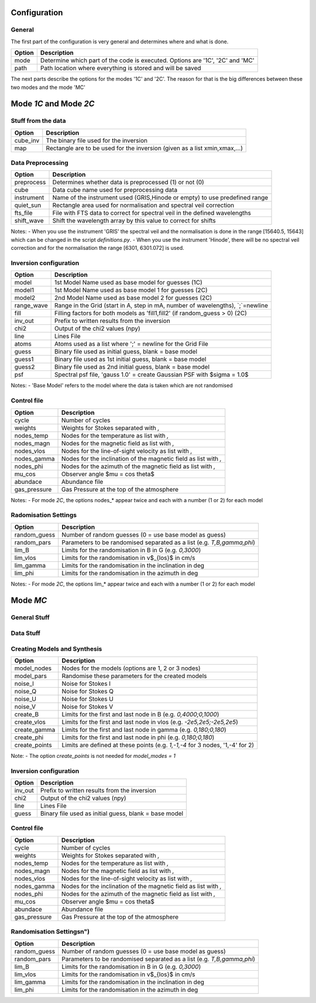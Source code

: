 Configuration
=============

General
-------

The first part of the configuration is very general and determines where and what is done.

+-----------+-------------------------------------------------------------------------------+
| Option    | Description                                                                   |
+===========+===============================================================================+
| mode      | Determine which part of the code is executed. Options are '1C', '2C' and 'MC' |
+-----------+-------------------------------------------------------------------------------+
| path      | Path location where everything is stored and will be saved                    |
+-----------+-------------------------------------------------------------------------------+

The next parts describe the options for the modes '1C' and '2C'. The reason for that is the big differences between these two modes and the mode 'MC'

Mode `1C` and Mode `2C`
=======================

Stuff from the data
-------------------

+------------+-------------------------------------------------------------------------------+
| Option     | Description                                                                   |
+============+===============================================================================+
| cube_inv   | The binary file used for the inversion                                        |
+------------+-------------------------------------------------------------------------------+
| map        | Rectangle are to be used for the inversion (given as a list xmin,xmax,...)    |
+------------+-------------------------------------------------------------------------------+



Data Preprocessing
------------------

+------------+-------------------------------------------------------------------------------+
| Option     | Description                                                                   |
+============+===============================================================================+
| preprocess | Determines whether data is preprocessed (1) or not (0)                        |
+------------+-------------------------------------------------------------------------------+
| cube       | Data cube name used for preprocessing data                                    |
+------------+-------------------------------------------------------------------------------+
| instrument | Name of the instrument used (GRIS,Hinode or empty) to use predefined range    |
+------------+-------------------------------------------------------------------------------+
| quiet_sun  | Rectangle area used for normalisation and spectral veil correction            |
+------------+-------------------------------------------------------------------------------+
| fts_file   | File with FTS data to correct for spectral veil in the defined wavelengths    |
+------------+-------------------------------------------------------------------------------+
| shift_wave | Shift the wavelength array by this value to correct for shifts                |
+------------+-------------------------------------------------------------------------------+

Notes:
- When you use the instrument 'GRIS' the spectral veil and the normalisation is done in the range [15640.5, 15643] which can be changed in the script `definitions.py`.
- When you use the instrument 'Hinode', there will be no spectral veil correction and for the normalisation the range [6301, 6301.072] is used.


Inversion configuration
-----------------------

+------------+-------------------------------------------------------------------------------+
| Option     | Description                                                                   |
+============+===============================================================================+
| model      | 1st Model Name used as base model for guesses (1C)                            |
+------------+-------------------------------------------------------------------------------+
| model1     | 1st Model Name used as base model 1 for guesses (2C)                          |
+------------+-------------------------------------------------------------------------------+
| model2     | 2nd Model Name used as base model 2 for guesses (2C)                          |
+------------+-------------------------------------------------------------------------------+
| range_wave | Range in the Grid (start in A, step in mA, number of wavelengths), `;`=newline|
+------------+-------------------------------------------------------------------------------+
| fill       | Filling factors for both models as 'fill1,fill2' (if random_guess > 0) (2C)   |
+------------+-------------------------------------------------------------------------------+
| inv_out    | Prefix to written results from the inversion                                  |
+------------+-------------------------------------------------------------------------------+
| chi2       | Output of the chi2 values (npy)                                               |
+------------+-------------------------------------------------------------------------------+
| line       | Lines File                                                                    |
+------------+-------------------------------------------------------------------------------+
| atoms      | Atoms used as a list where ';' = newline for the Grid File                    |
+------------+-------------------------------------------------------------------------------+
| guess      | Binary file used as initial guess, blank = base model                         |
+------------+-------------------------------------------------------------------------------+
| guess1     | Binary file used as 1st initial guess, blank = base model                     |
+------------+-------------------------------------------------------------------------------+
| guess2     | Binary file used as 2nd initial guess, blank = base model                     |
+------------+-------------------------------------------------------------------------------+
| psf        | Spectral psf file, 'gauss 1.0' = create Gaussian PSF with $\sigma = 1.0$      |
+------------+-------------------------------------------------------------------------------+


Notes:
- 'Base Model' refers to the model where the data is taken which are not randomised


Control file
------------

+--------------+-------------------------------------------------------------------------------+
| Option       | Description                                                                   |
+==============+===============================================================================+
| cycle        | Number of cycles                                                              |
+--------------+-------------------------------------------------------------------------------+
| weights      | Weights for Stokes separated with `,`                                         |
+--------------+-------------------------------------------------------------------------------+
| nodes_temp   | Nodes for the temperature as list with `,`                                    |
+--------------+-------------------------------------------------------------------------------+
| nodes_magn   | Nodes for the magnetic field as list with `,`                                 |
+--------------+-------------------------------------------------------------------------------+
| nodes_vlos   | Nodes for the line-of-sight velocity as list with `,`                         |
+--------------+-------------------------------------------------------------------------------+
| nodes_gamma  | Nodes for the inclination of the magnetic field as list with `,`              |
+--------------+-------------------------------------------------------------------------------+
| nodes_phi    | Nodes for the azimuth of the magnetic field as list with `,`                  |
+--------------+-------------------------------------------------------------------------------+
| mu_cos       | Observer angle $\mu = \cos \theta$                                            |
+--------------+-------------------------------------------------------------------------------+
| abundace     | Abundance file                                                                |
+--------------+-------------------------------------------------------------------------------+
| gas_pressure | Gas Pressure at the top of the atmosphere                                     |
+--------------+-------------------------------------------------------------------------------+

Notes:
- For mode `2C`, the options nodes_* appear twice and each with a number (1 or 2) for each model

Radomisation Settings
---------------------

+--------------+-------------------------------------------------------------------------------+
| Option       | Description                                                                   |
+==============+===============================================================================+
| random_guess | Number of random guesses (0 = use base model as guess)                        |
+--------------+-------------------------------------------------------------------------------+
| random_pars  | Parameters to be randomised separated as a list (e.g. `T,B,gamma,phi`)        |
+--------------+-------------------------------------------------------------------------------+
| lim_B        | Limits for the randomisation in B in G (e.g. `0,3000`)                        |
+--------------+-------------------------------------------------------------------------------+
| lim_vlos     |  Limits for the randomisation in v$_{los}$ in cm/s                            |
+--------------+-------------------------------------------------------------------------------+
| lim_gamma    |  Limits for the randomisation in the inclination in deg                       |
+--------------+-------------------------------------------------------------------------------+
| lim_phi      |  Limits for the randomisation in the azimuth in deg                           |
+--------------+-------------------------------------------------------------------------------+

Notes:
- For mode `2C`, the options lim_* appear twice and each with a number (1 or 2) for each model



Mode `MC`
=========



General Stuff
-------------

+--------------+-------------------------------------------------------------------------------+
| Option       | Description                                                                   |
+==============+===============================================================================+
| mode         | Mode (`MC`,`1C` or `2C`)
+--------------+-------------------------------------------------------------------------------+
| path         | Path where everything is stored
+--------------+-------------------------------------------------------------------------------+
| num          | Number of Models
+--------------+-------------------------------------------------------------------------------+
| model        | Model used as base model                                                      |
+--------------+-------------------------------------------------------------------------------+
| atoms        | Atoms used as a list where ';' = newline for the Grid File
+--------------+-------------------------------------------------------------------------------+
| range_wave   | Range in the Grid (start in A, step in mA, number of wavelengths), `;`=newline|
+--------------+-------------------------------------------------------------------------------+

Data Stuff
----------

+--------------+-------------------------------------------------------------------------------+
| syn_out      | Prefix for the synthesis profiles and created models
+--------------+-------------------------------------------------------------------------------+
| noise_out    | Prefix for the profiles with noise
+--------------+-------------------------------------------------------------------------------+
| inv_out      | Prefix for the output of the inversion results
+--------------+-------------------------------------------------------------------------------+
	
Creating Models and Synthesis
-----------------------------

+--------------+-------------------------------------------------------------------------------+
| Option       | Description                                                                   |
+==============+===============================================================================+
| model_nodes  | Nodes for the models (options are 1, 2 or 3 nodes)                            |
+--------------+-------------------------------------------------------------------------------+
| model_pars   | Randomise these parameters for the created models                             |
+--------------+-------------------------------------------------------------------------------+
| noise_I      | Noise for Stokes I                                                            |
+--------------+-------------------------------------------------------------------------------+
| noise_Q      | Noise for Stokes Q                                                            |
+--------------+-------------------------------------------------------------------------------+
| noise_U      | Noise for Stokes U                                                            |
+--------------+-------------------------------------------------------------------------------+
| noise_V      | Noise for Stokes V                                                            |
+--------------+-------------------------------------------------------------------------------+
| create_B     | Limits for the first and last node in B (e.g. `0,4000;0,1000`)                |
+--------------+-------------------------------------------------------------------------------+
| create_vlos  | Limits for the first and last node in vlos (e.g. `-2e5,2e5;-2e5,2e5`)         |
+--------------+-------------------------------------------------------------------------------+
| create_gamma | Limits for the first and last node in gamma (e.g. `0,180;0,180`)              |
+--------------+-------------------------------------------------------------------------------+
| create_phi   | Limits for the first and last node in phi (e.g. `0,180;0,180`)                |
+--------------+-------------------------------------------------------------------------------+
| create_points| Limits are defined at these points (e.g. `1,-1,-4` for 3 nodes, '1,-4' for 2) |
+--------------+-------------------------------------------------------------------------------+

Note:
- The option `create_points` is not needed for `model_modes = 1`

Inversion configuration
-----------------------

+------------+-------------------------------------------------------------------------------+
| Option     | Description                                                                   |
+============+===============================================================================+
| inv_out    | Prefix to written results from the inversion                                  |
+------------+-------------------------------------------------------------------------------+
| chi2       | Output of the chi2 values (npy)                                               |
+------------+-------------------------------------------------------------------------------+
| line       | Lines File                                                                    |
+------------+-------------------------------------------------------------------------------+
| guess      | Binary file used as initial guess, blank = base model                         |
+------------+-------------------------------------------------------------------------------+



Control file
------------

+--------------+-------------------------------------------------------------------------------+
| Option       | Description                                                                   |
+==============+===============================================================================+
| cycle        | Number of cycles                                                              |
+--------------+-------------------------------------------------------------------------------+
| weights      | Weights for Stokes separated with `,`                                         |
+--------------+-------------------------------------------------------------------------------+
| nodes_temp   | Nodes for the temperature as list with `,`                                    |
+--------------+-------------------------------------------------------------------------------+
| nodes_magn   | Nodes for the magnetic field as list with `,`                                 |
+--------------+-------------------------------------------------------------------------------+
| nodes_vlos   | Nodes for the line-of-sight velocity as list with `,`                         |
+--------------+-------------------------------------------------------------------------------+
| nodes_gamma  | Nodes for the inclination of the magnetic field as list with `,`              |
+--------------+-------------------------------------------------------------------------------+
| nodes_phi    | Nodes for the azimuth of the magnetic field as list with `,`                  |
+--------------+-------------------------------------------------------------------------------+
| mu_cos       | Observer angle $\mu = \cos \theta$                                            |
+--------------+-------------------------------------------------------------------------------+
| abundace     | Abundance file                                                                |
+--------------+-------------------------------------------------------------------------------+
| gas_pressure | Gas Pressure at the top of the atmosphere                                     |
+--------------+-------------------------------------------------------------------------------+

Randomisation Settings\n")
--------------------------

+--------------+-------------------------------------------------------------------------------+
| Option       | Description                                                                   |
+==============+===============================================================================+
| random_guess | Number of random guesses (0 = use base model as guess)                        |
+--------------+-------------------------------------------------------------------------------+
| random_pars  | Parameters to be randomised separated as a list (e.g. `T,B,gamma,phi`)        |
+--------------+-------------------------------------------------------------------------------+
| lim_B        | Limits for the randomisation in B in G (e.g. `0,3000`)                        |
+--------------+-------------------------------------------------------------------------------+
| lim_vlos     |  Limits for the randomisation in v$_{los}$ in cm/s                            |
+--------------+-------------------------------------------------------------------------------+
| lim_gamma    |  Limits for the randomisation in the inclination in deg                       |
+--------------+-------------------------------------------------------------------------------+
| lim_phi      |  Limits for the randomisation in the azimuth in deg                           |
+--------------+-------------------------------------------------------------------------------+


